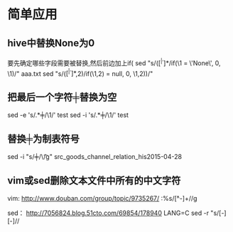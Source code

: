 #+OPTIONS: ^:nil

* 简单应用
** hive中替换None为0
要先确定哪些字段需要被替换,然后前边加上if(
sed "s/\bif(\([^ |^,]*\)/if(\1 = \'None\', 0, \1)/" aaa.txt
sed "s/\bif(\([^ |^,]*\),2)/if(\1,2) = null, 0, \1,2))/"

** 把最后一个字符╪替换为空
sed -e 's/\(.*\)╪/\1/' test
sed -i 's/\(.*\)╪/\1/' test

** 替换╪为制表符号
sed -i "s/╪/\\t/g" src_goods_channel_relation_his2015-04-28

** vim或sed删除文本文件中所有的中文字符
vim:
http://www.douban.com/group/topic/9735267/
:%s/\v[^\x00-\xff]+//g 

sed：
http://7056824.blog.51cto.com/69854/178940
LANG=C sed -r "s/[\x81-\xFE][\x40-\xFE]//
